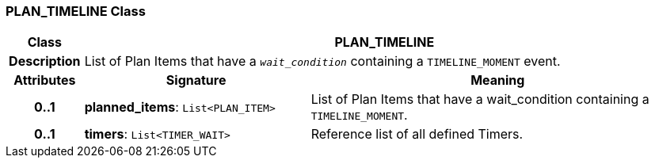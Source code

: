 === PLAN_TIMELINE Class

[cols="^1,3,5"]
|===
h|*Class*
2+^h|*PLAN_TIMELINE*

h|*Description*
2+a|List of Plan Items that have a `_wait_condition_` containing a `TIMELINE_MOMENT` event.

h|*Attributes*
^h|*Signature*
^h|*Meaning*

h|*0..1*
|*planned_items*: `List<PLAN_ITEM>`
a|List of Plan Items that have a wait_condition containing a `TIMELINE_MOMENT`.

h|*0..1*
|*timers*: `List<TIMER_WAIT>`
a|Reference list of all defined Timers.
|===

